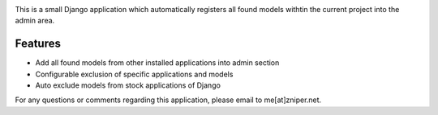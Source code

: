 .. image:: https://travis-ci.org/zniper/django-quickadmin.svg?branch=master
          :target: https://travis-ci.org/zniper/django-quickadmin

.. image:: https://coveralls.io/repos/zniper/django-quickadmin/badge.svg?branch=master 
          :target: https://coveralls.io/r/zniper/django-quickadmin?branch=master


This is a small Django application which automatically registers all found models withtin the current project into the admin area.

Features
========

* Add all found models from other installed applications into admin section
* Configurable exclusion of specific applications and models
* Auto exclude models from stock applications of Django


For any questions or comments regarding this application, please email to me[at]zniper.net.
